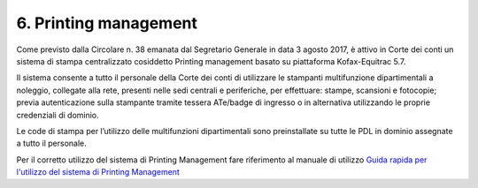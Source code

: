 6. Printing management
=====================

Come previsto dalla Circolare n. 38 emanata dal Segretario Generale
in data 3 agosto 2017, è attivo in Corte dei conti un sistema di
stampa centralizzato cosiddetto Printing management basato su
piattaforma Kofax-Equitrac 5.7.

Il sistema consente a tutto il personale della Corte dei conti di
utilizzare le stampanti multifunzione dipartimentali a noleggio,
collegate alla rete, presenti nelle sedi centrali e periferiche, per
effettuare: stampe, scansioni e fotocopie; previa autenticazione
sulla stampante tramite tessera ATe/badge di ingresso o in
alternativa utilizzando le proprie credenziali di dominio.

Le code di stampa per l’utilizzo delle multifunzioni dipartimentali
sono preinstallate su tutte le PDL in dominio assegnate a tutto il
personale.

Per il corretto utilizzo del sistema di Printing Management fare
riferimento al manuale di utilizzo \ `Guida rapida per l'utilizzo
del sistema di Printing Management <https://corteconti.sharepoint.com/teams/ac_dc/Referenziati%20da%20Mappa%20Servizi/Forms/Prova.aspx?id=%2Fteams%2Fac%5Fdc%2FReferenziati%20da%20Mappa%20Servizi%2FCUS%2FTutorial%20Printing%20Management%2Epdf&parent=%2Fteams%2Fac%5Fdc%2FReferenziati%20da%20Mappa%20Servizi%2FCUS&p=true&ga=1>`__